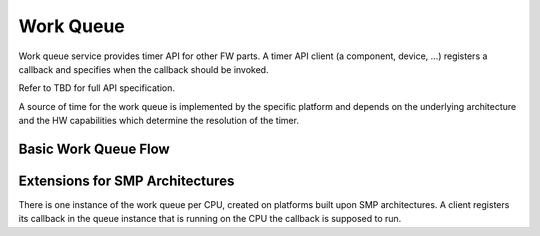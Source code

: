 .. _work-queue:

Work Queue
##########

Work queue service provides timer API for other FW parts. A timer API client (a
component, device, ...) registers a callback and specifies when the callback
should be invoked.

Refer to TBD for full API specification.

A source of time for the work queue is implemented by the specific platform
and depends on the underlying architecture and the HW capabilities which
determine the resolution of the timer.

.. uml:: images/work-queue-deps.pu
   :caption: Work queue dependencies

Basic Work Queue Flow
*********************

.. uml:: images/work-schedule.pu
   :caption: Basic work queue flow

Extensions for SMP Architectures
********************************

There is one instance of the work queue per CPU, created on platforms built
upon SMP architectures. A client registers its callback in the queue instance
that is running on the CPU the callback is supposed to run.
